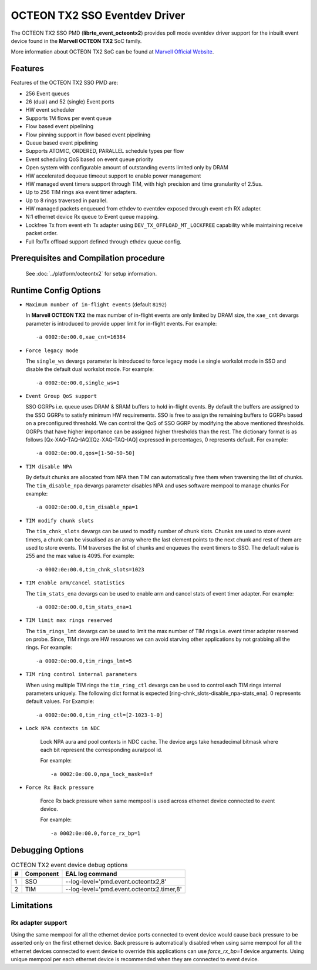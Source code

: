 ..  SPDX-License-Identifier: BSD-3-Clause
    Copyright(c) 2019 Marvell International Ltd.

OCTEON TX2 SSO Eventdev Driver
===============================

The OCTEON TX2 SSO PMD (**librte_event_octeontx2**) provides poll mode
eventdev driver support for the inbuilt event device found in the **Marvell OCTEON TX2**
SoC family.

More information about OCTEON TX2 SoC can be found at `Marvell Official Website
<https://www.marvell.com/embedded-processors/infrastructure-processors/>`_.

Features
--------

Features of the OCTEON TX2 SSO PMD are:

- 256 Event queues
- 26 (dual) and 52 (single) Event ports
- HW event scheduler
- Supports 1M flows per event queue
- Flow based event pipelining
- Flow pinning support in flow based event pipelining
- Queue based event pipelining
- Supports ATOMIC, ORDERED, PARALLEL schedule types per flow
- Event scheduling QoS based on event queue priority
- Open system with configurable amount of outstanding events limited only by
  DRAM
- HW accelerated dequeue timeout support to enable power management
- HW managed event timers support through TIM, with high precision and
  time granularity of 2.5us.
- Up to 256 TIM rings aka event timer adapters.
- Up to 8 rings traversed in parallel.
- HW managed packets enqueued from ethdev to eventdev exposed through event eth
  RX adapter.
- N:1 ethernet device Rx queue to Event queue mapping.
- Lockfree Tx from event eth Tx adapter using ``DEV_TX_OFFLOAD_MT_LOCKFREE``
  capability while maintaining receive packet order.
- Full Rx/Tx offload support defined through ethdev queue config.

Prerequisites and Compilation procedure
---------------------------------------

   See :doc:`../platform/octeontx2` for setup information.


Runtime Config Options
----------------------

- ``Maximum number of in-flight events`` (default ``8192``)

  In **Marvell OCTEON TX2** the max number of in-flight events are only limited
  by DRAM size, the ``xae_cnt`` devargs parameter is introduced to provide
  upper limit for in-flight events.
  For example::

    -a 0002:0e:00.0,xae_cnt=16384

- ``Force legacy mode``

  The ``single_ws`` devargs parameter is introduced to force legacy mode i.e
  single workslot mode in SSO and disable the default dual workslot mode.
  For example::

    -a 0002:0e:00.0,single_ws=1

- ``Event Group QoS support``

  SSO GGRPs i.e. queue uses DRAM & SRAM buffers to hold in-flight
  events. By default the buffers are assigned to the SSO GGRPs to
  satisfy minimum HW requirements. SSO is free to assign the remaining
  buffers to GGRPs based on a preconfigured threshold.
  We can control the QoS of SSO GGRP by modifying the above mentioned
  thresholds. GGRPs that have higher importance can be assigned higher
  thresholds than the rest. The dictionary format is as follows
  [Qx-XAQ-TAQ-IAQ][Qz-XAQ-TAQ-IAQ] expressed in percentages, 0 represents
  default.
  For example::

    -a 0002:0e:00.0,qos=[1-50-50-50]

- ``TIM disable NPA``

  By default chunks are allocated from NPA then TIM can automatically free
  them when traversing the list of chunks. The ``tim_disable_npa`` devargs
  parameter disables NPA and uses software mempool to manage chunks
  For example::

    -a 0002:0e:00.0,tim_disable_npa=1

- ``TIM modify chunk slots``

  The ``tim_chnk_slots`` devargs can be used to modify number of chunk slots.
  Chunks are used to store event timers, a chunk can be visualised as an array
  where the last element points to the next chunk and rest of them are used to
  store events. TIM traverses the list of chunks and enqueues the event timers
  to SSO. The default value is 255 and the max value is 4095.
  For example::

    -a 0002:0e:00.0,tim_chnk_slots=1023

- ``TIM enable arm/cancel statistics``

  The ``tim_stats_ena`` devargs can be used to enable arm and cancel stats of
  event timer adapter.
  For example::

    -a 0002:0e:00.0,tim_stats_ena=1

- ``TIM limit max rings reserved``

  The ``tim_rings_lmt`` devargs can be used to limit the max number of TIM
  rings i.e. event timer adapter reserved on probe. Since, TIM rings are HW
  resources we can avoid starving other applications by not grabbing all the
  rings.
  For example::

    -a 0002:0e:00.0,tim_rings_lmt=5

- ``TIM ring control internal parameters``

  When using multiple TIM rings the ``tim_ring_ctl`` devargs can be used to
  control each TIM rings internal parameters uniquely. The following dict
  format is expected [ring-chnk_slots-disable_npa-stats_ena]. 0 represents
  default values.
  For Example::

    -a 0002:0e:00.0,tim_ring_ctl=[2-1023-1-0]

- ``Lock NPA contexts in NDC``

   Lock NPA aura and pool contexts in NDC cache.
   The device args take hexadecimal bitmask where each bit represent the
   corresponding aura/pool id.

   For example::

      -a 0002:0e:00.0,npa_lock_mask=0xf

- ``Force Rx Back pressure``

   Force Rx back pressure when same mempool is used across ethernet device
   connected to event device.

   For example::

      -a 0002:0e:00.0,force_rx_bp=1

Debugging Options
-----------------

.. _table_octeontx2_event_debug_options:

.. table:: OCTEON TX2 event device debug options

   +---+------------+-------------------------------------------------------+
   | # | Component  | EAL log command                                       |
   +===+============+=======================================================+
   | 1 | SSO        | --log-level='pmd\.event\.octeontx2,8'                 |
   +---+------------+-------------------------------------------------------+
   | 2 | TIM        | --log-level='pmd\.event\.octeontx2\.timer,8'          |
   +---+------------+-------------------------------------------------------+

Limitations
-----------

Rx adapter support
~~~~~~~~~~~~~~~~~~

Using the same mempool for all the ethernet device ports connected to
event device would cause back pressure to be asserted only on the first
ethernet device.
Back pressure is automatically disabled when using same mempool for all the
ethernet devices connected to event device to override this applications can
use `force_rx_bp=1` device arguments.
Using unique mempool per each ethernet device is recommended when they are
connected to event device.
